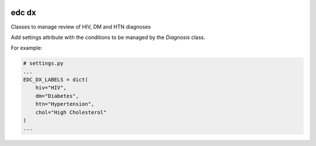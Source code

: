 |pypi| |actions| |codecov| |downloads|

edc dx
------

Classes to manage review of HIV, DM and HTN diagnoses

Add settings attribute with the conditions to be managed by the `Diagnosis` class.

For example:

.. code-block:: python

    # settings.py
    ...
    EDC_DX_LABELS = dict(
        hiv="HIV",
        dm="Diabetes",
        htn="Hypertension",
        chol="High Cholesterol"
    )
    ...

.. |pypi| image:: https://img.shields.io/pypi/v/edc-dx.svg
    :target: https://pypi.python.org/pypi/edc-dx

.. |actions| image:: https://github.com/clinicedc/edc-dx/workflows/build/badge.svg?branch=develop
  :target: https://github.com/clinicedc/edc-dx/actions?query=workflow:build

.. |codecov| image:: https://codecov.io/gh/clinicedc/edc-dx/branch/develop/graph/badge.svg
  :target: https://codecov.io/gh/clinicedc/edc-dx

.. |downloads| image:: https://pepy.tech/badge/edc-dx
   :target: https://pepy.tech/project/edc-dx
